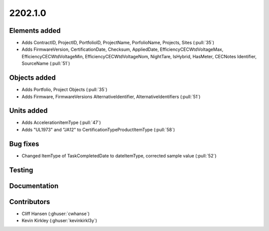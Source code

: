 .. _whatsnew_0910:

2202.1.0
--------


Elements added
~~~~~~~~~~~~~~
* Adds ContractID, ProjectID, PortfolioID, ProjectName, PorfolioName, Projects, Sites  (:pull:`35`)
* Adds FirmwareVersion, CertificationDate, Checksum, AppliedDate, EfficiencyCECWtdVoltageMax, EfficiencyCECWtdVoltageMin, EfficiencyCECWtdVoltageNom, NightTare, IsHybrid, HasMeter, CECNotes
  Identifier, SourceName (:pull:`51`)

Objects added
~~~~~~~~~~~~~
* Adds Portfolio, Project Objects (:pull:`35`)
* Adds Firmware, FirmwareVersions
  AlternativeIdentifier, AlternativeIdentifiers (:pull:`51`)

Units added
~~~~~~~~~~~
* Adds AccelerationItemType (:pull:`47`)
* Adds "UL1973" and "JA12" to CertificationTypeProductItemType (:pull:`58`) 

Bug fixes
~~~~~~~~~
* Changed ItemType of TaskCompletedDate to dateItemType, corrected sample value (:pull:`52`)

Testing
~~~~~~~


Documentation
~~~~~~~~~~~~~


Contributors
~~~~~~~~~~~~
* Cliff Hansen (:ghuser:`cwhanse`)
* Kevin Kirkley (:ghuser:`kevinkirkl3y`)
